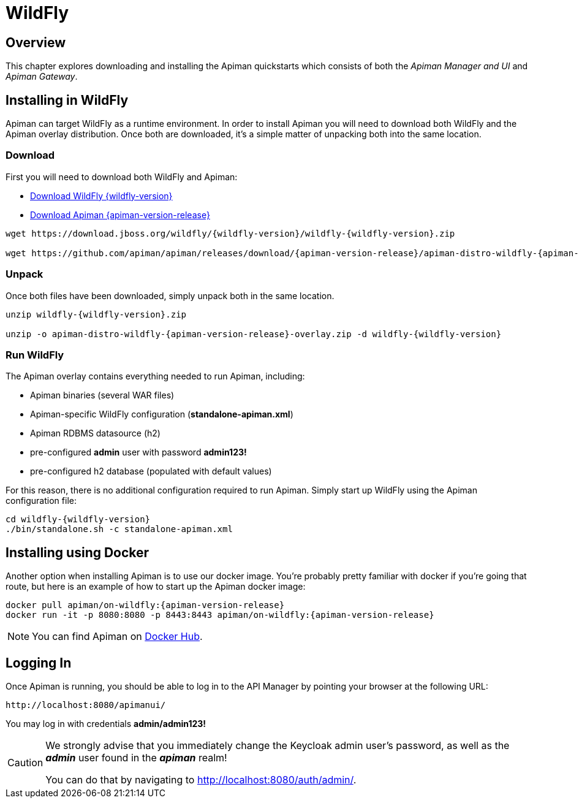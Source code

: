 = WildFly

== Overview

This chapter explores downloading and installing the Apiman quickstarts which consists of both the _Apiman Manager and UI_ and _Apiman Gateway_.

== Installing in WildFly

Apiman can target WildFly as a runtime environment.
In order to install Apiman you will need to download both WildFly and the Apiman overlay distribution.
Once both are downloaded, it's a simple matter of unpacking both into the same location.

[#_download]
=== Download

First you will need to download both WildFly and Apiman:

* http://download.jboss.org/wildfly/{wildfly-version}/wildfly-{wildfly-version}.zip[Download WildFly {wildfly-version}]
* http://downloads.jboss.org/apiman/{apiman-version-release}/apiman-distro-wildfly-{apiman-version-release}-overlay.zip[Download Apiman {apiman-version-release}]

[source,bash,subs=attributes+]
----
wget https://download.jboss.org/wildfly/{wildfly-version}/wildfly-{wildfly-version}.zip

wget https://github.com/apiman/apiman/releases/download/{apiman-version-release}/apiman-distro-wildfly-{apiman-version-release}-overlay.zip
----

=== Unpack

Once both files have been downloaded, simply unpack both in the same location.

[source,bash,subs=attributes+]
----
unzip wildfly-{wildfly-version}.zip

unzip -o apiman-distro-wildfly-{apiman-version-release}-overlay.zip -d wildfly-{wildfly-version}
----

=== Run WildFly

The Apiman overlay contains everything needed to run Apiman, including:

* Apiman binaries (several WAR files)
* Apiman-specific WildFly configuration (*standalone-apiman.xml*)
* Apiman RDBMS datasource (h2)
* pre-configured *admin* user with password *admin123!*
* pre-configured h2 database (populated with default values)

For this reason, there is no additional configuration required to run Apiman.
Simply start up WildFly using the Apiman configuration file:

[source,bash,subs=attributes+]
----
cd wildfly-{wildfly-version}
./bin/standalone.sh -c standalone-apiman.xml
----

[#_installing_using_docker]
== Installing using Docker

Another option when installing Apiman is to use our docker image.
You're probably pretty familiar with docker if you're going that route, but here is an example of how to start up the Apiman docker image:

[source,bash,subs=attributes+]
----
docker pull apiman/on-wildfly:{apiman-version-release}
docker run -it -p 8080:8080 -p 8443:8443 apiman/on-wildfly:{apiman-version-release}
----

NOTE: You can find Apiman on https://registry.hub.docker.com/repos/apiman/[Docker Hub].

== Logging In

Once Apiman is running, you should be able to log in to the API Manager by pointing your browser at the following URL:

[source,bash]
----
http://localhost:8080/apimanui/
----

You may log in with credentials *admin/admin123!*

[CAUTION]
====
We strongly advise that you immediately change the Keycloak admin user's password, as well as the *_admin_* user found in the *_apiman_* realm!

You can do that by navigating to http://localhost:8080/auth/admin/.
====
